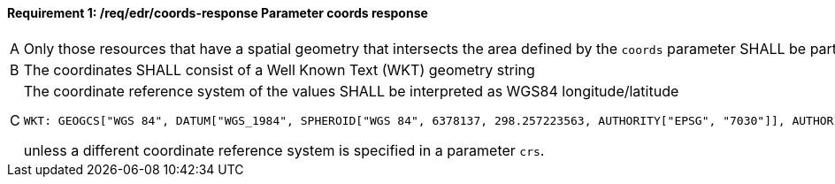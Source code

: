 [[req_edr_coords-response]]
==== *Requirement {counter:req-id}: /req/edr/coords-response* Parameter coords response
[width="90%",cols="2,6a"]
|===
^|A|Only those resources that have a spatial geometry that intersects the area defined by the `coords` parameter SHALL be part of the result set.
^|B|The coordinates SHALL consist of a Well Known Text (WKT) geometry string 
^|C|The coordinate reference system of the values SHALL be interpreted as WGS84 longitude/latitude 
    
    WKT: GEOGCS["WGS 84", DATUM["WGS_1984", SPHEROID["WGS 84", 6378137, 298.257223563, AUTHORITY["EPSG", "7030"]], AUTHORITY["EPSG", "6326"]], PRIMEM["Greenwich", 0 , AUTHORITY["EPSG", "8901"]], UNIT["degree", 0.01745329251994328, AUTHORITY["EPSG", "9122"]], AUTHORITY["EPSG", "4326"]] 
    
unless a  different coordinate reference system is specified in a parameter `crs`.
|===
